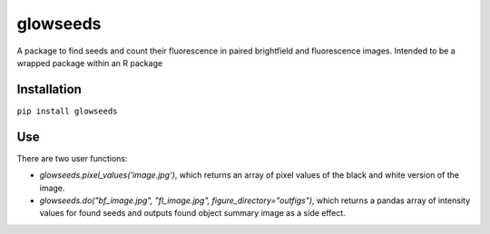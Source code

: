 =========
glowseeds
=========

A package to find seeds and count their fluorescence in paired brightfield and fluorescence images. Intended to be a wrapped package within an R package

Installation
============

``pip install glowseeds``



Use
===

There are two user functions:

- `glowseeds.pixel_values('image.jpg')`, which returns an array of pixel values of the black and white version of the image.
- `glowseeds.do("bf_image.jpg", "fl_image.jpg", figure_directory="outfigs")`, which returns a pandas array of intensity values for found seeds and outputs found object summary image as a side effect.